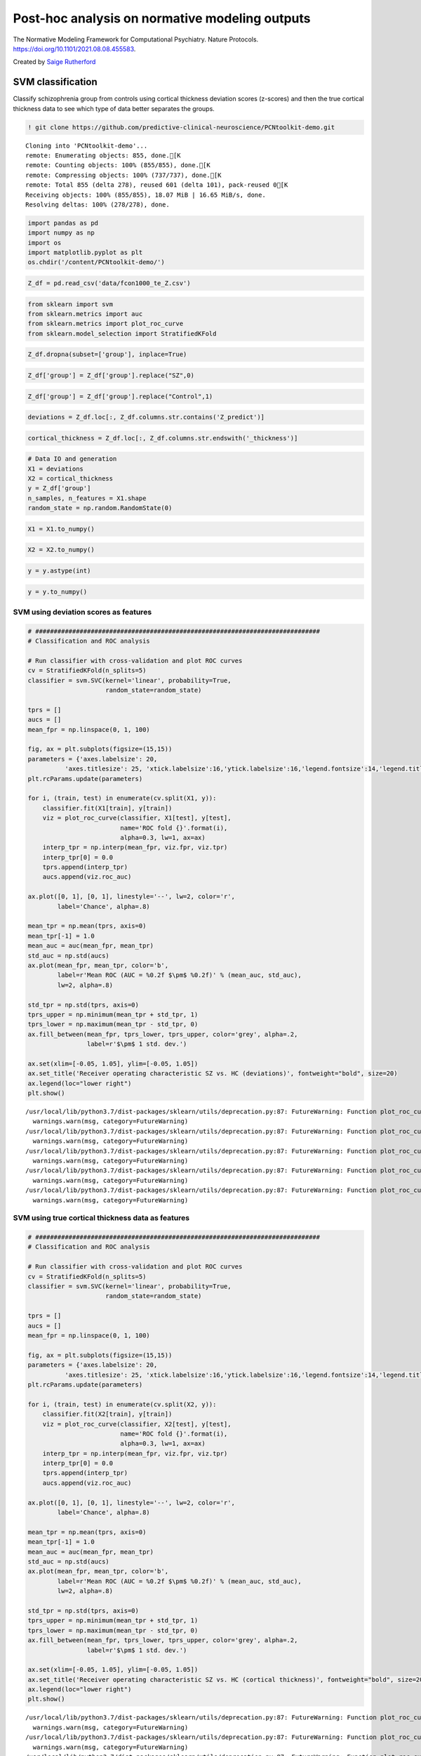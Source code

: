 .. title:: post-hoc tutorial

Post-hoc analysis on normative modeling outputs
===================================================

The Normative Modeling Framework for Computational Psychiatry. Nature Protocols. https://doi.org/10.1101/2021.08.08.455583.

Created by `Saige Rutherford <https://twitter.com/being_saige>`__


.. image:: https://colab.research.google.com/assets/colab-badge.svg 
    :target: https://colab.research.google.com/github/predictive-clinical-neuroscience/PCNtoolkit-demo/blob/main/tutorials/BLR_protocol/post_hoc_analysis.ipynb


SVM classification 
----------------------------------------------

Classify schizophrenia group from controls using cortical thickness
deviation scores (z-scores) and then the true cortical thickness data to
see which type of data better separates the groups.

.. code:: ipython3

    ! git clone https://github.com/predictive-clinical-neuroscience/PCNtoolkit-demo.git


.. parsed-literal::

    Cloning into 'PCNtoolkit-demo'...
    remote: Enumerating objects: 855, done.[K
    remote: Counting objects: 100% (855/855), done.[K
    remote: Compressing objects: 100% (737/737), done.[K
    remote: Total 855 (delta 278), reused 601 (delta 101), pack-reused 0[K
    Receiving objects: 100% (855/855), 18.07 MiB | 16.65 MiB/s, done.
    Resolving deltas: 100% (278/278), done.


.. code:: ipython3

    import pandas as pd
    import numpy as np
    import os
    import matplotlib.pyplot as plt
    os.chdir('/content/PCNtoolkit-demo/')

.. code:: ipython3

    Z_df = pd.read_csv('data/fcon1000_te_Z.csv')

.. code:: ipython3

    from sklearn import svm
    from sklearn.metrics import auc
    from sklearn.metrics import plot_roc_curve
    from sklearn.model_selection import StratifiedKFold

.. code:: ipython3

    Z_df.dropna(subset=['group'], inplace=True)

.. code:: ipython3

    Z_df['group'] = Z_df['group'].replace("SZ",0)

.. code:: ipython3

    Z_df['group'] = Z_df['group'].replace("Control",1)

.. code:: ipython3

    deviations = Z_df.loc[:, Z_df.columns.str.contains('Z_predict')]

.. code:: ipython3

    cortical_thickness = Z_df.loc[:, Z_df.columns.str.endswith('_thickness')]

.. code:: ipython3

    # Data IO and generation
    X1 = deviations
    X2 = cortical_thickness
    y = Z_df['group']
    n_samples, n_features = X1.shape
    random_state = np.random.RandomState(0)

.. code:: ipython3

    X1 = X1.to_numpy()

.. code:: ipython3

    X2 = X2.to_numpy()

.. code:: ipython3

    y = y.astype(int)

.. code:: ipython3

    y = y.to_numpy()

SVM using deviation scores as features
~~~~~~~~~~~~~~~~~~~~~~~~~~~~~~~~~~~~~~~

.. code:: ipython3

    # #############################################################################
    # Classification and ROC analysis
    
    # Run classifier with cross-validation and plot ROC curves
    cv = StratifiedKFold(n_splits=5)
    classifier = svm.SVC(kernel='linear', probability=True,
                         random_state=random_state)
    
    tprs = []
    aucs = []
    mean_fpr = np.linspace(0, 1, 100)
    
    fig, ax = plt.subplots(figsize=(15,15))
    parameters = {'axes.labelsize': 20,
              'axes.titlesize': 25, 'xtick.labelsize':16,'ytick.labelsize':16,'legend.fontsize':14,'legend.title_fontsize':16}
    plt.rcParams.update(parameters)
    
    for i, (train, test) in enumerate(cv.split(X1, y)):
        classifier.fit(X1[train], y[train])
        viz = plot_roc_curve(classifier, X1[test], y[test],
                             name='ROC fold {}'.format(i),
                             alpha=0.3, lw=1, ax=ax)
        interp_tpr = np.interp(mean_fpr, viz.fpr, viz.tpr)
        interp_tpr[0] = 0.0
        tprs.append(interp_tpr)
        aucs.append(viz.roc_auc)
    
    ax.plot([0, 1], [0, 1], linestyle='--', lw=2, color='r',
            label='Chance', alpha=.8)
    
    mean_tpr = np.mean(tprs, axis=0)
    mean_tpr[-1] = 1.0
    mean_auc = auc(mean_fpr, mean_tpr)
    std_auc = np.std(aucs)
    ax.plot(mean_fpr, mean_tpr, color='b',
            label=r'Mean ROC (AUC = %0.2f $\pm$ %0.2f)' % (mean_auc, std_auc),
            lw=2, alpha=.8)
    
    std_tpr = np.std(tprs, axis=0)
    tprs_upper = np.minimum(mean_tpr + std_tpr, 1)
    tprs_lower = np.maximum(mean_tpr - std_tpr, 0)
    ax.fill_between(mean_fpr, tprs_lower, tprs_upper, color='grey', alpha=.2,
                    label=r'$\pm$ 1 std. dev.')
    
    ax.set(xlim=[-0.05, 1.05], ylim=[-0.05, 1.05])
    ax.set_title('Receiver operating characteristic SZ vs. HC (deviations)', fontweight="bold", size=20)
    ax.legend(loc="lower right")
    plt.show()


.. parsed-literal::

    /usr/local/lib/python3.7/dist-packages/sklearn/utils/deprecation.py:87: FutureWarning: Function plot_roc_curve is deprecated; Function :func:`plot_roc_curve` is deprecated in 1.0 and will be removed in 1.2. Use one of the class methods: :meth:`sklearn.metric.RocCurveDisplay.from_predictions` or :meth:`sklearn.metric.RocCurveDisplay.from_estimator`.
      warnings.warn(msg, category=FutureWarning)
    /usr/local/lib/python3.7/dist-packages/sklearn/utils/deprecation.py:87: FutureWarning: Function plot_roc_curve is deprecated; Function :func:`plot_roc_curve` is deprecated in 1.0 and will be removed in 1.2. Use one of the class methods: :meth:`sklearn.metric.RocCurveDisplay.from_predictions` or :meth:`sklearn.metric.RocCurveDisplay.from_estimator`.
      warnings.warn(msg, category=FutureWarning)
    /usr/local/lib/python3.7/dist-packages/sklearn/utils/deprecation.py:87: FutureWarning: Function plot_roc_curve is deprecated; Function :func:`plot_roc_curve` is deprecated in 1.0 and will be removed in 1.2. Use one of the class methods: :meth:`sklearn.metric.RocCurveDisplay.from_predictions` or :meth:`sklearn.metric.RocCurveDisplay.from_estimator`.
      warnings.warn(msg, category=FutureWarning)
    /usr/local/lib/python3.7/dist-packages/sklearn/utils/deprecation.py:87: FutureWarning: Function plot_roc_curve is deprecated; Function :func:`plot_roc_curve` is deprecated in 1.0 and will be removed in 1.2. Use one of the class methods: :meth:`sklearn.metric.RocCurveDisplay.from_predictions` or :meth:`sklearn.metric.RocCurveDisplay.from_estimator`.
      warnings.warn(msg, category=FutureWarning)
    /usr/local/lib/python3.7/dist-packages/sklearn/utils/deprecation.py:87: FutureWarning: Function plot_roc_curve is deprecated; Function :func:`plot_roc_curve` is deprecated in 1.0 and will be removed in 1.2. Use one of the class methods: :meth:`sklearn.metric.RocCurveDisplay.from_predictions` or :meth:`sklearn.metric.RocCurveDisplay.from_estimator`.
      warnings.warn(msg, category=FutureWarning)



.. image:: post_hoc_analysis_files/post_hoc_analysis_17_1.png


SVM using true cortical thickness data as features
~~~~~~~~~~~~~~~~~~~~~~~~~~~~~~~~~~~~~~~~~~~~~~~~~~~~~~

.. code:: ipython3

    # #############################################################################
    # Classification and ROC analysis
    
    # Run classifier with cross-validation and plot ROC curves
    cv = StratifiedKFold(n_splits=5)
    classifier = svm.SVC(kernel='linear', probability=True,
                         random_state=random_state)
    
    tprs = []
    aucs = []
    mean_fpr = np.linspace(0, 1, 100)
    
    fig, ax = plt.subplots(figsize=(15,15))
    parameters = {'axes.labelsize': 20,
              'axes.titlesize': 25, 'xtick.labelsize':16,'ytick.labelsize':16,'legend.fontsize':14,'legend.title_fontsize':16}
    plt.rcParams.update(parameters)
    
    for i, (train, test) in enumerate(cv.split(X2, y)):
        classifier.fit(X2[train], y[train])
        viz = plot_roc_curve(classifier, X2[test], y[test],
                             name='ROC fold {}'.format(i),
                             alpha=0.3, lw=1, ax=ax)
        interp_tpr = np.interp(mean_fpr, viz.fpr, viz.tpr)
        interp_tpr[0] = 0.0
        tprs.append(interp_tpr)
        aucs.append(viz.roc_auc)
    
    ax.plot([0, 1], [0, 1], linestyle='--', lw=2, color='r',
            label='Chance', alpha=.8)
    
    mean_tpr = np.mean(tprs, axis=0)
    mean_tpr[-1] = 1.0
    mean_auc = auc(mean_fpr, mean_tpr)
    std_auc = np.std(aucs)
    ax.plot(mean_fpr, mean_tpr, color='b',
            label=r'Mean ROC (AUC = %0.2f $\pm$ %0.2f)' % (mean_auc, std_auc),
            lw=2, alpha=.8)
    
    std_tpr = np.std(tprs, axis=0)
    tprs_upper = np.minimum(mean_tpr + std_tpr, 1)
    tprs_lower = np.maximum(mean_tpr - std_tpr, 0)
    ax.fill_between(mean_fpr, tprs_lower, tprs_upper, color='grey', alpha=.2,
                    label=r'$\pm$ 1 std. dev.')
    
    ax.set(xlim=[-0.05, 1.05], ylim=[-0.05, 1.05])
    ax.set_title('Receiver operating characteristic SZ vs. HC (cortical thickness)', fontweight="bold", size=20)
    ax.legend(loc="lower right")
    plt.show()


.. parsed-literal::

    /usr/local/lib/python3.7/dist-packages/sklearn/utils/deprecation.py:87: FutureWarning: Function plot_roc_curve is deprecated; Function :func:`plot_roc_curve` is deprecated in 1.0 and will be removed in 1.2. Use one of the class methods: :meth:`sklearn.metric.RocCurveDisplay.from_predictions` or :meth:`sklearn.metric.RocCurveDisplay.from_estimator`.
      warnings.warn(msg, category=FutureWarning)
    /usr/local/lib/python3.7/dist-packages/sklearn/utils/deprecation.py:87: FutureWarning: Function plot_roc_curve is deprecated; Function :func:`plot_roc_curve` is deprecated in 1.0 and will be removed in 1.2. Use one of the class methods: :meth:`sklearn.metric.RocCurveDisplay.from_predictions` or :meth:`sklearn.metric.RocCurveDisplay.from_estimator`.
      warnings.warn(msg, category=FutureWarning)
    /usr/local/lib/python3.7/dist-packages/sklearn/utils/deprecation.py:87: FutureWarning: Function plot_roc_curve is deprecated; Function :func:`plot_roc_curve` is deprecated in 1.0 and will be removed in 1.2. Use one of the class methods: :meth:`sklearn.metric.RocCurveDisplay.from_predictions` or :meth:`sklearn.metric.RocCurveDisplay.from_estimator`.
      warnings.warn(msg, category=FutureWarning)
    /usr/local/lib/python3.7/dist-packages/sklearn/utils/deprecation.py:87: FutureWarning: Function plot_roc_curve is deprecated; Function :func:`plot_roc_curve` is deprecated in 1.0 and will be removed in 1.2. Use one of the class methods: :meth:`sklearn.metric.RocCurveDisplay.from_predictions` or :meth:`sklearn.metric.RocCurveDisplay.from_estimator`.
      warnings.warn(msg, category=FutureWarning)
    /usr/local/lib/python3.7/dist-packages/sklearn/utils/deprecation.py:87: FutureWarning: Function plot_roc_curve is deprecated; Function :func:`plot_roc_curve` is deprecated in 1.0 and will be removed in 1.2. Use one of the class methods: :meth:`sklearn.metric.RocCurveDisplay.from_predictions` or :meth:`sklearn.metric.RocCurveDisplay.from_estimator`.
      warnings.warn(msg, category=FutureWarning)



.. image:: post_hoc_analysis_files/post_hoc_analysis_19_1.png


Which brain feature leads to a better classification between SZ & HC?

Classical case-control testing 
-----------------------------------------------------

.. code:: ipython3

    ! pip install statsmodels

.. code:: ipython3

    from scipy.stats import ttest_ind
    from statsmodels.stats import multitest


.. parsed-literal::

    /usr/local/lib/python3.7/dist-packages/statsmodels/tools/_testing.py:19: FutureWarning: pandas.util.testing is deprecated. Use the functions in the public API at pandas.testing instead.
      import pandas.util.testing as tm


.. code:: ipython3

    SZ = Z_df.query('group == 0')
    HC = Z_df.query('group == 1')

Mass univariate two sample t-tests on deviation score maps
~~~~~~~~~~~~~~~~~~~~~~~~~~~~~~~~~~~~~~~~~~~~~~~~~~~~~~~~~~~~~~~~~~~~~


.. code:: ipython3

    SZ_deviations = SZ.loc[:, SZ.columns.str.contains('Z_predict')]

.. code:: ipython3

    HC_deviations = HC.loc[:, HC.columns.str.contains('Z_predict')]

.. code:: ipython3

    z_cols = SZ_deviations.columns

.. code:: ipython3

    sz_hc_pvals_z = pd.DataFrame(columns={'roi','pval', 'tstat','fdr_pval'})
    for index, column in enumerate(z_cols):
        test = ttest_ind(SZ_deviations[column], HC_deviations[column])
        sz_hc_pvals_z.loc[index, 'pval'] = test.pvalue
        sz_hc_pvals_z.loc[index, 'tstat'] = test.statistic
        sz_hc_pvals_z.loc[index, 'roi'] = column

.. code:: ipython3

    sz_hc_fdr_z = multitest.fdrcorrection(sz_hc_pvals_z['pval'], alpha=0.05, method='indep', is_sorted=False)

.. code:: ipython3

    sz_hc_pvals_z['fdr_pval'] = sz_hc_fdr_z[1]

.. code:: ipython3

    sz_hc_z_sig_diff = sz_hc_pvals_z.query('pval < 0.05')

.. code:: ipython3

    sz_hc_z_sig_diff




.. raw:: html

    
      <div id="df-eca46e49-c67f-4030-b124-1bbef7358cac">
        <div class="colab-df-container">
          <div>
    <style scoped>
        .dataframe tbody tr th:only-of-type {
            vertical-align: middle;
        }
    
        .dataframe tbody tr th {
            vertical-align: top;
        }
    
        .dataframe thead th {
            text-align: right;
        }
    </style>
    <table border="1" class="dataframe">
      <thead>
        <tr style="text-align: right;">
          <th></th>
          <th>roi</th>
          <th>fdr_pval</th>
          <th>pval</th>
          <th>tstat</th>
        </tr>
      </thead>
      <tbody>
        <tr>
          <th>1</th>
          <td>Left-Amygdala_Z_predict</td>
          <td>0.089187</td>
          <td>0.04314</td>
          <td>-2.043665</td>
        </tr>
        <tr>
          <th>3</th>
          <td>rh_MeanThickness_thickness_Z_predict</td>
          <td>0.001476</td>
          <td>0.000047</td>
          <td>-4.219322</td>
        </tr>
        <tr>
          <th>4</th>
          <td>lh_G&amp;S_frontomargin_thickness_Z_predict</td>
          <td>0.066297</td>
          <td>0.027299</td>
          <td>-2.234088</td>
        </tr>
        <tr>
          <th>5</th>
          <td>rh_Pole_temporal_thickness_Z_predict</td>
          <td>0.046111</td>
          <td>0.016768</td>
          <td>-2.425135</td>
        </tr>
        <tr>
          <th>7</th>
          <td>rh_G_occipital_middle_thickness_Z_predict</td>
          <td>0.08663</td>
          <td>0.040304</td>
          <td>-2.072725</td>
        </tr>
        <tr>
          <th>...</th>
          <td>...</td>
          <td>...</td>
          <td>...</td>
          <td>...</td>
        </tr>
        <tr>
          <th>176</th>
          <td>Left-Lateral-Ventricle_Z_predict</td>
          <td>0.035835</td>
          <td>0.010348</td>
          <td>2.604355</td>
        </tr>
        <tr>
          <th>177</th>
          <td>rh_G_front_inf-Orbital_thickness_Z_predict</td>
          <td>0.067346</td>
          <td>0.029075</td>
          <td>-2.20854</td>
        </tr>
        <tr>
          <th>179</th>
          <td>lh_S_temporal_inf_thickness_Z_predict</td>
          <td>0.011567</td>
          <td>0.001484</td>
          <td>-3.251486</td>
        </tr>
        <tr>
          <th>180</th>
          <td>rh_G_precentral_thickness_Z_predict</td>
          <td>0.007984</td>
          <td>0.00079</td>
          <td>-3.442643</td>
        </tr>
        <tr>
          <th>185</th>
          <td>rh_G_temporal_inf_thickness_Z_predict</td>
          <td>0.055785</td>
          <td>0.021777</td>
          <td>-2.324048</td>
        </tr>
      </tbody>
    </table>
    <p>96 rows × 4 columns</p>
    </div>
          <button class="colab-df-convert" onclick="convertToInteractive('df-eca46e49-c67f-4030-b124-1bbef7358cac')"
                  title="Convert this dataframe to an interactive table."
                  style="display:none;">
    
      <svg xmlns="http://www.w3.org/2000/svg" height="24px"viewBox="0 0 24 24"
           width="24px">
        <path d="M0 0h24v24H0V0z" fill="none"/>
        <path d="M18.56 5.44l.94 2.06.94-2.06 2.06-.94-2.06-.94-.94-2.06-.94 2.06-2.06.94zm-11 1L8.5 8.5l.94-2.06 2.06-.94-2.06-.94L8.5 2.5l-.94 2.06-2.06.94zm10 10l.94 2.06.94-2.06 2.06-.94-2.06-.94-.94-2.06-.94 2.06-2.06.94z"/><path d="M17.41 7.96l-1.37-1.37c-.4-.4-.92-.59-1.43-.59-.52 0-1.04.2-1.43.59L10.3 9.45l-7.72 7.72c-.78.78-.78 2.05 0 2.83L4 21.41c.39.39.9.59 1.41.59.51 0 1.02-.2 1.41-.59l7.78-7.78 2.81-2.81c.8-.78.8-2.07 0-2.86zM5.41 20L4 18.59l7.72-7.72 1.47 1.35L5.41 20z"/>
      </svg>
          </button>
    
      <style>
        .colab-df-container {
          display:flex;
          flex-wrap:wrap;
          gap: 12px;
        }
    
        .colab-df-convert {
          background-color: #E8F0FE;
          border: none;
          border-radius: 50%;
          cursor: pointer;
          display: none;
          fill: #1967D2;
          height: 32px;
          padding: 0 0 0 0;
          width: 32px;
        }
    
        .colab-df-convert:hover {
          background-color: #E2EBFA;
          box-shadow: 0px 1px 2px rgba(60, 64, 67, 0.3), 0px 1px 3px 1px rgba(60, 64, 67, 0.15);
          fill: #174EA6;
        }
    
        [theme=dark] .colab-df-convert {
          background-color: #3B4455;
          fill: #D2E3FC;
        }
    
        [theme=dark] .colab-df-convert:hover {
          background-color: #434B5C;
          box-shadow: 0px 1px 3px 1px rgba(0, 0, 0, 0.15);
          filter: drop-shadow(0px 1px 2px rgba(0, 0, 0, 0.3));
          fill: #FFFFFF;
        }
      </style>
    
          <script>
            const buttonEl =
              document.querySelector('#df-eca46e49-c67f-4030-b124-1bbef7358cac button.colab-df-convert');
            buttonEl.style.display =
              google.colab.kernel.accessAllowed ? 'block' : 'none';
    
            async function convertToInteractive(key) {
              const element = document.querySelector('#df-eca46e49-c67f-4030-b124-1bbef7358cac');
              const dataTable =
                await google.colab.kernel.invokeFunction('convertToInteractive',
                                                         [key], {});
              if (!dataTable) return;
    
              const docLinkHtml = 'Like what you see? Visit the ' +
                '<a target="_blank" href=https://colab.research.google.com/notebooks/data_table.ipynb>data table notebook</a>'
                + ' to learn more about interactive tables.';
              element.innerHTML = '';
              dataTable['output_type'] = 'display_data';
              await google.colab.output.renderOutput(dataTable, element);
              const docLink = document.createElement('div');
              docLink.innerHTML = docLinkHtml;
              element.appendChild(docLink);
            }
          </script>
        </div>
      </div>




.. code:: ipython3

    sz_hc_z_sig_diff.shape




.. parsed-literal::

    (96, 4)


Mass univariate two sample t-tests on true cortical thickness data
~~~~~~~~~~~~~~~~~~~~~~~~~~~~~~~~~~~~~~~~~~~~~~~~~~~~~~~~~~~~~~~~~~~~~

.. code:: ipython3

    SZ_cortical_thickness = SZ.loc[:, SZ.columns.str.endswith('_thickness')]

.. code:: ipython3

    HC_cortical_thickness = HC.loc[:, HC.columns.str.endswith('_thickness')]

.. code:: ipython3

    ct_cols = SZ_cortical_thickness.columns

.. code:: ipython3

    sz_hc_pvals_ct = pd.DataFrame(columns={'roi','pval', 'tstat','fdr_pval'})
    for index, column in enumerate(ct_cols):
        test = ttest_ind(SZ_cortical_thickness[column], HC_cortical_thickness[column])
        sz_hc_pvals_ct.loc[index, 'pval'] = test.pvalue
        sz_hc_pvals_ct.loc[index, 'tstat'] = test.statistic
        sz_hc_pvals_ct.loc[index, 'roi'] = column

.. code:: ipython3

    sz_hc_fdr_ct = multitest.fdrcorrection(sz_hc_pvals_ct['pval'], alpha=0.05, method='indep', is_sorted=False)

.. code:: ipython3

    sz_hc_pvals_ct['fdr_pval'] = sz_hc_fdr_ct[1]

.. code:: ipython3

    sz_hc_ct_sig_diff = sz_hc_pvals_ct.query('pval < 0.05')

.. code:: ipython3

    sz_hc_ct_sig_diff




.. raw:: html

    
      <div id="df-378bc888-2e27-48f6-bb04-2993f86d8a98">
        <div class="colab-df-container">
          <div>
    <style scoped>
        .dataframe tbody tr th:only-of-type {
            vertical-align: middle;
        }
    
        .dataframe tbody tr th {
            vertical-align: top;
        }
    
        .dataframe thead th {
            text-align: right;
        }
    </style>
    <table border="1" class="dataframe">
      <thead>
        <tr style="text-align: right;">
          <th></th>
          <th>roi</th>
          <th>fdr_pval</th>
          <th>pval</th>
          <th>tstat</th>
        </tr>
      </thead>
      <tbody>
        <tr>
          <th>1</th>
          <td>lh_G&amp;S_occipital_inf_thickness</td>
          <td>0.025994</td>
          <td>0.002599</td>
          <td>-3.074854</td>
        </tr>
        <tr>
          <th>5</th>
          <td>lh_G&amp;S_cingul-Ant_thickness</td>
          <td>0.01673</td>
          <td>0.000558</td>
          <td>-3.54496</td>
        </tr>
        <tr>
          <th>6</th>
          <td>lh_G&amp;S_cingul-Mid-Ant_thickness</td>
          <td>0.066125</td>
          <td>0.01613</td>
          <td>-2.439868</td>
        </tr>
        <tr>
          <th>7</th>
          <td>lh_G&amp;S_cingul-Mid-Post_thickness</td>
          <td>0.1104</td>
          <td>0.046162</td>
          <td>-2.014447</td>
        </tr>
        <tr>
          <th>11</th>
          <td>lh_G_front_inf-Opercular_thickness</td>
          <td>0.070606</td>
          <td>0.021034</td>
          <td>-2.337646</td>
        </tr>
        <tr>
          <th>...</th>
          <td>...</td>
          <td>...</td>
          <td>...</td>
          <td>...</td>
        </tr>
        <tr>
          <th>135</th>
          <td>rh_S_oc-temp_med&amp;Lingual_thickness</td>
          <td>0.076018</td>
          <td>0.026761</td>
          <td>-2.24211</td>
        </tr>
        <tr>
          <th>141</th>
          <td>rh_S_postcentral_thickness</td>
          <td>0.070606</td>
          <td>0.019369</td>
          <td>-2.369738</td>
        </tr>
        <tr>
          <th>142</th>
          <td>rh_S_precentral-inf-part_thickness</td>
          <td>0.019935</td>
          <td>0.001409</td>
          <td>-3.267676</td>
        </tr>
        <tr>
          <th>143</th>
          <td>rh_S_precentral-sup-part_thickness</td>
          <td>0.046377</td>
          <td>0.006802</td>
          <td>-2.753296</td>
        </tr>
        <tr>
          <th>149</th>
          <td>rh_MeanThickness_thickness</td>
          <td>0.019935</td>
          <td>0.001658</td>
          <td>-3.217126</td>
        </tr>
      </tbody>
    </table>
    <p>67 rows × 4 columns</p>
    </div>
          <button class="colab-df-convert" onclick="convertToInteractive('df-378bc888-2e27-48f6-bb04-2993f86d8a98')"
                  title="Convert this dataframe to an interactive table."
                  style="display:none;">
    
      <svg xmlns="http://www.w3.org/2000/svg" height="24px"viewBox="0 0 24 24"
           width="24px">
        <path d="M0 0h24v24H0V0z" fill="none"/>
        <path d="M18.56 5.44l.94 2.06.94-2.06 2.06-.94-2.06-.94-.94-2.06-.94 2.06-2.06.94zm-11 1L8.5 8.5l.94-2.06 2.06-.94-2.06-.94L8.5 2.5l-.94 2.06-2.06.94zm10 10l.94 2.06.94-2.06 2.06-.94-2.06-.94-.94-2.06-.94 2.06-2.06.94z"/><path d="M17.41 7.96l-1.37-1.37c-.4-.4-.92-.59-1.43-.59-.52 0-1.04.2-1.43.59L10.3 9.45l-7.72 7.72c-.78.78-.78 2.05 0 2.83L4 21.41c.39.39.9.59 1.41.59.51 0 1.02-.2 1.41-.59l7.78-7.78 2.81-2.81c.8-.78.8-2.07 0-2.86zM5.41 20L4 18.59l7.72-7.72 1.47 1.35L5.41 20z"/>
      </svg>
          </button>
    
      <style>
        .colab-df-container {
          display:flex;
          flex-wrap:wrap;
          gap: 12px;
        }
    
        .colab-df-convert {
          background-color: #E8F0FE;
          border: none;
          border-radius: 50%;
          cursor: pointer;
          display: none;
          fill: #1967D2;
          height: 32px;
          padding: 0 0 0 0;
          width: 32px;
        }
    
        .colab-df-convert:hover {
          background-color: #E2EBFA;
          box-shadow: 0px 1px 2px rgba(60, 64, 67, 0.3), 0px 1px 3px 1px rgba(60, 64, 67, 0.15);
          fill: #174EA6;
        }
    
        [theme=dark] .colab-df-convert {
          background-color: #3B4455;
          fill: #D2E3FC;
        }
    
        [theme=dark] .colab-df-convert:hover {
          background-color: #434B5C;
          box-shadow: 0px 1px 3px 1px rgba(0, 0, 0, 0.15);
          filter: drop-shadow(0px 1px 2px rgba(0, 0, 0, 0.3));
          fill: #FFFFFF;
        }
      </style>
    
          <script>
            const buttonEl =
              document.querySelector('#df-378bc888-2e27-48f6-bb04-2993f86d8a98 button.colab-df-convert');
            buttonEl.style.display =
              google.colab.kernel.accessAllowed ? 'block' : 'none';
    
            async function convertToInteractive(key) {
              const element = document.querySelector('#df-378bc888-2e27-48f6-bb04-2993f86d8a98');
              const dataTable =
                await google.colab.kernel.invokeFunction('convertToInteractive',
                                                         [key], {});
              if (!dataTable) return;
    
              const docLinkHtml = 'Like what you see? Visit the ' +
                '<a target="_blank" href=https://colab.research.google.com/notebooks/data_table.ipynb>data table notebook</a>'
                + ' to learn more about interactive tables.';
              element.innerHTML = '';
              dataTable['output_type'] = 'display_data';
              await google.colab.output.renderOutput(dataTable, element);
              const docLink = document.createElement('div');
              docLink.innerHTML = docLinkHtml;
              element.appendChild(docLink);
            }
          </script>
        </div>
      </div>




.. code:: ipython3

    sz_hc_ct_sig_diff.shape




.. parsed-literal::

    (67, 4)


